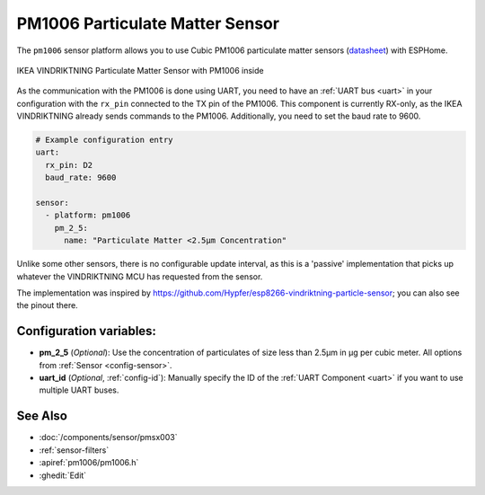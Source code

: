 PM1006 Particulate Matter Sensor
================================

.. seo::
    :description: Instructions for setting up PM1006 Particulate matter sensors, such as in the IKEA VINDRIKTNING
    :image: pm1006.jpg
    :keywords: pm1006, IKEA VINDRIKTNING

The ``pm1006`` sensor platform allows you to use Cubic PM1006 particulate matter sensors (`datasheet <http://www.jdscompany.co.kr/download.asp?gubun=07&filename=PM1006_LED_PARTICLE_SENSOR_MODULE_SPECIFICATIONS.pdf>`__)
with ESPHome.

.. figure:: images/ikea-vindriktning.jpg
    :align: center
    :width: 50.0%

    IKEA VINDRIKTNING Particulate Matter Sensor with PM1006 inside

As the communication with the PM1006 is done using UART, you need to have an :ref:`UART bus <uart>` in your configuration with the ``rx_pin`` connected to the TX pin of the
PM1006.
This component is currently RX-only, as the IKEA VINDRIKTNING already sends commands to the PM1006.
Additionally, you need to set the baud rate to 9600.

.. code-block:: yaml

    # Example configuration entry
    uart:
      rx_pin: D2
      baud_rate: 9600

    sensor:
      - platform: pm1006
        pm_2_5:
          name: "Particulate Matter <2.5µm Concentration"

Unlike some other sensors, there is no configurable update interval, as this is a 'passive' implementation that picks up whatever the VINDRIKTNING MCU has requested from the sensor.

The implementation was inspired by https://github.com/Hypfer/esp8266-vindriktning-particle-sensor; you can also see the pinout there.

Configuration variables:
------------------------

- **pm_2_5** (*Optional*): Use the concentration of particulates of size less than 2.5µm in µg per cubic meter.
  All options from :ref:`Sensor <config-sensor>`.

- **uart_id** (*Optional*, :ref:`config-id`): Manually specify the ID of the :ref:`UART Component <uart>` if you want
  to use multiple UART buses.

See Also
--------

- :doc:`/components/sensor/pmsx003`
- :ref:`sensor-filters`
- :apiref:`pm1006/pm1006.h`
- :ghedit:`Edit`
